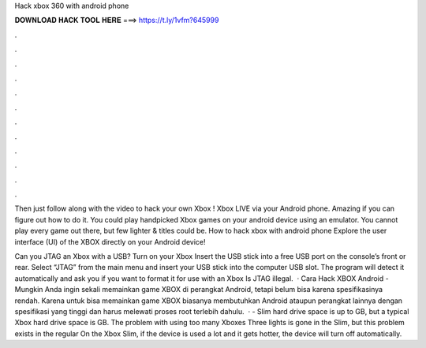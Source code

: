 Hack xbox 360 with android phone



𝐃𝐎𝐖𝐍𝐋𝐎𝐀𝐃 𝐇𝐀𝐂𝐊 𝐓𝐎𝐎𝐋 𝐇𝐄𝐑𝐄 ===> https://t.ly/1vfm?645999



.



.



.



.



.



.



.



.



.



.



.



.

Then just follow along with the video to hack your own Xbox ! Xbox LIVE via your Android phone. Amazing if you can figure out how to do it. You could play handpicked Xbox games on your android device using an emulator. You cannot play every game out there, but few lighter & titles could be. How to hack xbox with android phone Explore the user interface (UI) of the XBOX directly on your Android device!

Can you JTAG an Xbox with a USB? Turn on your Xbox Insert the USB stick into a free USB port on the console’s front or rear. Select “JTAG” from the main menu and insert your USB stick into the computer USB slot. The program will detect it automatically and ask you if you want to format it for use with an Xbox Is JTAG illegal.  · Cara Hack XBOX Android - Mungkin Anda ingin sekali memainkan game XBOX di perangkat Android, tetapi belum bisa karena spesifikasinya rendah. Karena untuk bisa memainkan game XBOX biasanya membutuhkan Android ataupun perangkat lainnya dengan spesifikasi yang tinggi dan harus melewati proses root terlebih dahulu.  · - Slim hard drive space is up to GB, but a typical Xbox hard drive space is GB. The problem with using too many Xboxes Three lights is gone in the Slim, but this problem exists in the regular On the Xbox Slim, if the device is used a lot and it gets hotter, the device will turn off automatically.
